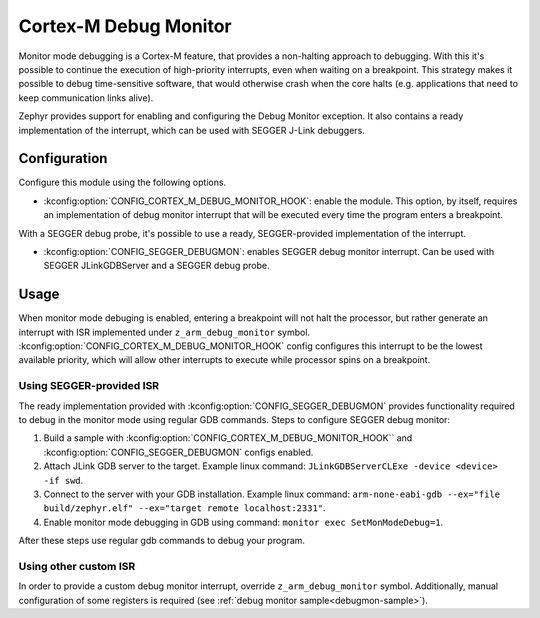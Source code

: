 .. _debugmon:

Cortex-M Debug Monitor
######################

Monitor mode debugging is a Cortex-M feature, that provides a non-halting approach to
debugging. With this it's possible to continue the execution of high-priority interrupts,
even when waiting on a breakpoint.
This strategy makes it possible to debug time-sensitive software, that would
otherwise crash when the core halts (e.g. applications that need to keep
communication links alive).

Zephyr provides support for enabling and configuring the Debug Monitor exception.
It also contains a ready implementation of the interrupt, which can be used with
SEGGER J-Link debuggers.

Configuration
*************

Configure this module using the following options.

* :kconfig:option:`CONFIG_CORTEX_M_DEBUG_MONITOR_HOOK`: enable the module. This option, by itself,
  requires an implementation of debug monitor interrupt that will be executed
  every time the program enters a breakpoint.

With a SEGGER debug probe, it's possible to use a ready, SEGGER-provided implementation
of the interrupt.

* :kconfig:option:`CONFIG_SEGGER_DEBUGMON`: enables SEGGER debug monitor interrupt. Can be
  used with SEGGER JLinkGDBServer and a SEGGER debug probe.


Usage
*****

When monitor mode debuging is enabled, entering a breakpoint will not halt the
processor, but rather generate an interrupt with ISR implemented under
``z_arm_debug_monitor`` symbol.  :kconfig:option:`CONFIG_CORTEX_M_DEBUG_MONITOR_HOOK` config configures this interrupt
to be the lowest available priority, which will allow other interrupts to execute
while processor spins on a breakpoint.

Using SEGGER-provided ISR
=========================

The ready implementation provided with :kconfig:option:`CONFIG_SEGGER_DEBUGMON` provides functionality
required to debug in the monitor mode using regular GDB commands.
Steps to configure SEGGER debug monitor:

1. Build a sample with :kconfig:option:`CONFIG_CORTEX_M_DEBUG_MONITOR_HOOK`` and :kconfig:option:`CONFIG_SEGGER_DEBUGMON`
   configs enabled.

2. Attach JLink GDB server to the target.
   Example linux command: ``JLinkGDBServerCLExe -device <device> -if swd``.

3. Connect to the server with your GDB installation.
   Example linux command: ``arm-none-eabi-gdb --ex="file build/zephyr.elf" --ex="target remote localhost:2331"``.

4. Enable monitor mode debugging in GDB using command: ``monitor exec SetMonModeDebug=1``.

After these steps use regular gdb commands to debug your program.


Using other custom ISR
======================
In order to provide a custom debug monitor interrupt, override ``z_arm_debug_monitor``
symbol. Additionally, manual configuration of some registers is required
(see :ref:`debug monitor sample<debugmon-sample>`).
